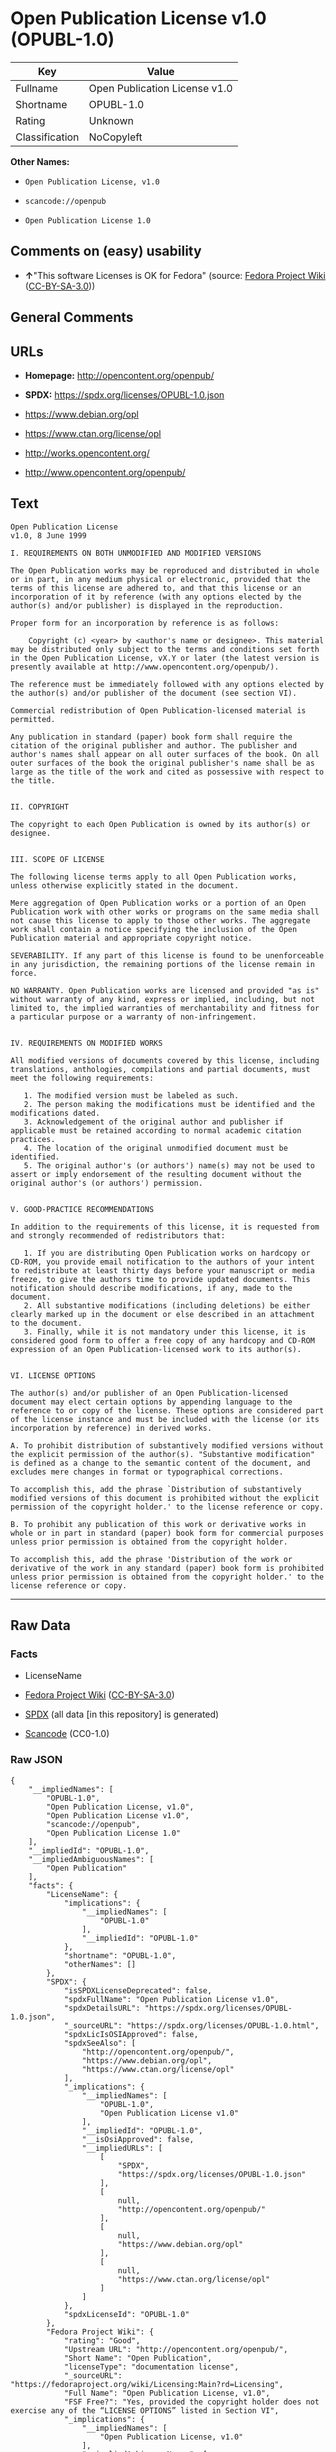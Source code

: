 * Open Publication License v1.0 (OPUBL-1.0)
| Key            | Value                         |
|----------------+-------------------------------|
| Fullname       | Open Publication License v1.0 |
| Shortname      | OPUBL-1.0                     |
| Rating         | Unknown                       |
| Classification | NoCopyleft                    |

*Other Names:*

- =Open Publication License, v1.0=

- =scancode://openpub=

- =Open Publication License 1.0=

** Comments on (easy) usability

- *↑*"This software Licenses is OK for Fedora" (source:
  [[https://fedoraproject.org/wiki/Licensing:Main?rd=Licensing][Fedora
  Project Wiki]]
  ([[https://creativecommons.org/licenses/by-sa/3.0/legalcode][CC-BY-SA-3.0]]))

** General Comments

** URLs

- *Homepage:* http://opencontent.org/openpub/

- *SPDX:* https://spdx.org/licenses/OPUBL-1.0.json

- https://www.debian.org/opl

- https://www.ctan.org/license/opl

- http://works.opencontent.org/

- http://www.opencontent.org/openpub/

** Text
#+begin_example
  Open Publication License
  v1.0, 8 June 1999

  I. REQUIREMENTS ON BOTH UNMODIFIED AND MODIFIED VERSIONS

  The Open Publication works may be reproduced and distributed in whole or in part, in any medium physical or electronic, provided that the terms of this license are adhered to, and that this license or an incorporation of it by reference (with any options elected by the author(s) and/or publisher) is displayed in the reproduction.

  Proper form for an incorporation by reference is as follows:

      Copyright (c) <year> by <author's name or designee>. This material may be distributed only subject to the terms and conditions set forth in the Open Publication License, vX.Y or later (the latest version is presently available at http://www.opencontent.org/openpub/).

  The reference must be immediately followed with any options elected by the author(s) and/or publisher of the document (see section VI).

  Commercial redistribution of Open Publication-licensed material is permitted.

  Any publication in standard (paper) book form shall require the citation of the original publisher and author. The publisher and author's names shall appear on all outer surfaces of the book. On all outer surfaces of the book the original publisher's name shall be as large as the title of the work and cited as possessive with respect to the title.


  II. COPYRIGHT

  The copyright to each Open Publication is owned by its author(s) or designee.


  III. SCOPE OF LICENSE

  The following license terms apply to all Open Publication works, unless otherwise explicitly stated in the document.

  Mere aggregation of Open Publication works or a portion of an Open Publication work with other works or programs on the same media shall not cause this license to apply to those other works. The aggregate work shall contain a notice specifying the inclusion of the Open Publication material and appropriate copyright notice.

  SEVERABILITY. If any part of this license is found to be unenforceable in any jurisdiction, the remaining portions of the license remain in force.

  NO WARRANTY. Open Publication works are licensed and provided "as is" without warranty of any kind, express or implied, including, but not limited to, the implied warranties of merchantability and fitness for a particular purpose or a warranty of non-infringement.


  IV. REQUIREMENTS ON MODIFIED WORKS

  All modified versions of documents covered by this license, including translations, anthologies, compilations and partial documents, must meet the following requirements:

     1. The modified version must be labeled as such.
     2. The person making the modifications must be identified and the modifications dated.
     3. Acknowledgement of the original author and publisher if applicable must be retained according to normal academic citation practices.
     4. The location of the original unmodified document must be identified.
     5. The original author's (or authors') name(s) may not be used to assert or imply endorsement of the resulting document without the original author's (or authors') permission. 


  V. GOOD-PRACTICE RECOMMENDATIONS

  In addition to the requirements of this license, it is requested from and strongly recommended of redistributors that:

     1. If you are distributing Open Publication works on hardcopy or CD-ROM, you provide email notification to the authors of your intent to redistribute at least thirty days before your manuscript or media freeze, to give the authors time to provide updated documents. This notification should describe modifications, if any, made to the document.
     2. All substantive modifications (including deletions) be either clearly marked up in the document or else described in an attachment to the document.
     3. Finally, while it is not mandatory under this license, it is considered good form to offer a free copy of any hardcopy and CD-ROM expression of an Open Publication-licensed work to its author(s). 


  VI. LICENSE OPTIONS

  The author(s) and/or publisher of an Open Publication-licensed document may elect certain options by appending language to the reference to or copy of the license. These options are considered part of the license instance and must be included with the license (or its incorporation by reference) in derived works.

  A. To prohibit distribution of substantively modified versions without the explicit permission of the author(s). "Substantive modification" is defined as a change to the semantic content of the document, and excludes mere changes in format or typographical corrections.

  To accomplish this, add the phrase `Distribution of substantively modified versions of this document is prohibited without the explicit permission of the copyright holder.' to the license reference or copy.

  B. To prohibit any publication of this work or derivative works in whole or in part in standard (paper) book form for commercial purposes unless prior permission is obtained from the copyright holder.

  To accomplish this, add the phrase 'Distribution of the work or derivative of the work in any standard (paper) book form is prohibited unless prior permission is obtained from the copyright holder.' to the license reference or copy.
#+end_example

--------------

** Raw Data
*** Facts

- LicenseName

- [[https://fedoraproject.org/wiki/Licensing:Main?rd=Licensing][Fedora
  Project Wiki]]
  ([[https://creativecommons.org/licenses/by-sa/3.0/legalcode][CC-BY-SA-3.0]])

- [[https://spdx.org/licenses/OPUBL-1.0.html][SPDX]] (all data [in this
  repository] is generated)

- [[https://github.com/nexB/scancode-toolkit/blob/develop/src/licensedcode/data/licenses/openpub.yml][Scancode]]
  (CC0-1.0)

*** Raw JSON
#+begin_example
  {
      "__impliedNames": [
          "OPUBL-1.0",
          "Open Publication License, v1.0",
          "Open Publication License v1.0",
          "scancode://openpub",
          "Open Publication License 1.0"
      ],
      "__impliedId": "OPUBL-1.0",
      "__impliedAmbiguousNames": [
          "Open Publication"
      ],
      "facts": {
          "LicenseName": {
              "implications": {
                  "__impliedNames": [
                      "OPUBL-1.0"
                  ],
                  "__impliedId": "OPUBL-1.0"
              },
              "shortname": "OPUBL-1.0",
              "otherNames": []
          },
          "SPDX": {
              "isSPDXLicenseDeprecated": false,
              "spdxFullName": "Open Publication License v1.0",
              "spdxDetailsURL": "https://spdx.org/licenses/OPUBL-1.0.json",
              "_sourceURL": "https://spdx.org/licenses/OPUBL-1.0.html",
              "spdxLicIsOSIApproved": false,
              "spdxSeeAlso": [
                  "http://opencontent.org/openpub/",
                  "https://www.debian.org/opl",
                  "https://www.ctan.org/license/opl"
              ],
              "_implications": {
                  "__impliedNames": [
                      "OPUBL-1.0",
                      "Open Publication License v1.0"
                  ],
                  "__impliedId": "OPUBL-1.0",
                  "__isOsiApproved": false,
                  "__impliedURLs": [
                      [
                          "SPDX",
                          "https://spdx.org/licenses/OPUBL-1.0.json"
                      ],
                      [
                          null,
                          "http://opencontent.org/openpub/"
                      ],
                      [
                          null,
                          "https://www.debian.org/opl"
                      ],
                      [
                          null,
                          "https://www.ctan.org/license/opl"
                      ]
                  ]
              },
              "spdxLicenseId": "OPUBL-1.0"
          },
          "Fedora Project Wiki": {
              "rating": "Good",
              "Upstream URL": "http://opencontent.org/openpub/",
              "Short Name": "Open Publication",
              "licenseType": "documentation license",
              "_sourceURL": "https://fedoraproject.org/wiki/Licensing:Main?rd=Licensing",
              "Full Name": "Open Publication License, v1.0",
              "FSF Free?": "Yes, provided the copyright holder does not exercise any of the “LICENSE OPTIONS” listed in Section VI",
              "_implications": {
                  "__impliedNames": [
                      "Open Publication License, v1.0"
                  ],
                  "__impliedAmbiguousNames": [
                      "Open Publication"
                  ],
                  "__impliedJudgement": [
                      [
                          "Fedora Project Wiki",
                          {
                              "tag": "PositiveJudgement",
                              "contents": "This software Licenses is OK for Fedora"
                          }
                      ]
                  ]
              }
          },
          "Scancode": {
              "otherUrls": [
                  "http://works.opencontent.org/",
                  "http://www.opencontent.org/openpub/",
                  "https://opencontent.org/openpub/",
                  "https://www.ctan.org/license/opl",
                  "https://www.debian.org/opl"
              ],
              "homepageUrl": "http://opencontent.org/openpub/",
              "shortName": "Open Publication License 1.0",
              "textUrls": null,
              "text": "Open Publication License\nv1.0, 8 June 1999\n\nI. REQUIREMENTS ON BOTH UNMODIFIED AND MODIFIED VERSIONS\n\nThe Open Publication works may be reproduced and distributed in whole or in part, in any medium physical or electronic, provided that the terms of this license are adhered to, and that this license or an incorporation of it by reference (with any options elected by the author(s) and/or publisher) is displayed in the reproduction.\n\nProper form for an incorporation by reference is as follows:\n\n    Copyright (c) <year> by <author's name or designee>. This material may be distributed only subject to the terms and conditions set forth in the Open Publication License, vX.Y or later (the latest version is presently available at http://www.opencontent.org/openpub/).\n\nThe reference must be immediately followed with any options elected by the author(s) and/or publisher of the document (see section VI).\n\nCommercial redistribution of Open Publication-licensed material is permitted.\n\nAny publication in standard (paper) book form shall require the citation of the original publisher and author. The publisher and author's names shall appear on all outer surfaces of the book. On all outer surfaces of the book the original publisher's name shall be as large as the title of the work and cited as possessive with respect to the title.\n\n\nII. COPYRIGHT\n\nThe copyright to each Open Publication is owned by its author(s) or designee.\n\n\nIII. SCOPE OF LICENSE\n\nThe following license terms apply to all Open Publication works, unless otherwise explicitly stated in the document.\n\nMere aggregation of Open Publication works or a portion of an Open Publication work with other works or programs on the same media shall not cause this license to apply to those other works. The aggregate work shall contain a notice specifying the inclusion of the Open Publication material and appropriate copyright notice.\n\nSEVERABILITY. If any part of this license is found to be unenforceable in any jurisdiction, the remaining portions of the license remain in force.\n\nNO WARRANTY. Open Publication works are licensed and provided \"as is\" without warranty of any kind, express or implied, including, but not limited to, the implied warranties of merchantability and fitness for a particular purpose or a warranty of non-infringement.\n\n\nIV. REQUIREMENTS ON MODIFIED WORKS\n\nAll modified versions of documents covered by this license, including translations, anthologies, compilations and partial documents, must meet the following requirements:\n\n   1. The modified version must be labeled as such.\n   2. The person making the modifications must be identified and the modifications dated.\n   3. Acknowledgement of the original author and publisher if applicable must be retained according to normal academic citation practices.\n   4. The location of the original unmodified document must be identified.\n   5. The original author's (or authors') name(s) may not be used to assert or imply endorsement of the resulting document without the original author's (or authors') permission. \n\n\nV. GOOD-PRACTICE RECOMMENDATIONS\n\nIn addition to the requirements of this license, it is requested from and strongly recommended of redistributors that:\n\n   1. If you are distributing Open Publication works on hardcopy or CD-ROM, you provide email notification to the authors of your intent to redistribute at least thirty days before your manuscript or media freeze, to give the authors time to provide updated documents. This notification should describe modifications, if any, made to the document.\n   2. All substantive modifications (including deletions) be either clearly marked up in the document or else described in an attachment to the document.\n   3. Finally, while it is not mandatory under this license, it is considered good form to offer a free copy of any hardcopy and CD-ROM expression of an Open Publication-licensed work to its author(s). \n\n\nVI. LICENSE OPTIONS\n\nThe author(s) and/or publisher of an Open Publication-licensed document may elect certain options by appending language to the reference to or copy of the license. These options are considered part of the license instance and must be included with the license (or its incorporation by reference) in derived works.\n\nA. To prohibit distribution of substantively modified versions without the explicit permission of the author(s). \"Substantive modification\" is defined as a change to the semantic content of the document, and excludes mere changes in format or typographical corrections.\n\nTo accomplish this, add the phrase `Distribution of substantively modified versions of this document is prohibited without the explicit permission of the copyright holder.' to the license reference or copy.\n\nB. To prohibit any publication of this work or derivative works in whole or in part in standard (paper) book form for commercial purposes unless prior permission is obtained from the copyright holder.\n\nTo accomplish this, add the phrase 'Distribution of the work or derivative of the work in any standard (paper) book form is prohibited unless prior permission is obtained from the copyright holder.' to the license reference or copy.",
              "category": "Permissive",
              "osiUrl": null,
              "owner": "OpenContent",
              "_sourceURL": "https://github.com/nexB/scancode-toolkit/blob/develop/src/licensedcode/data/licenses/openpub.yml",
              "key": "openpub",
              "name": "Open Publication License v1.0",
              "spdxId": "OPUBL-1.0",
              "notes": null,
              "_implications": {
                  "__impliedNames": [
                      "scancode://openpub",
                      "Open Publication License 1.0",
                      "OPUBL-1.0"
                  ],
                  "__impliedId": "OPUBL-1.0",
                  "__impliedCopyleft": [
                      [
                          "Scancode",
                          "NoCopyleft"
                      ]
                  ],
                  "__calculatedCopyleft": "NoCopyleft",
                  "__impliedText": "Open Publication License\nv1.0, 8 June 1999\n\nI. REQUIREMENTS ON BOTH UNMODIFIED AND MODIFIED VERSIONS\n\nThe Open Publication works may be reproduced and distributed in whole or in part, in any medium physical or electronic, provided that the terms of this license are adhered to, and that this license or an incorporation of it by reference (with any options elected by the author(s) and/or publisher) is displayed in the reproduction.\n\nProper form for an incorporation by reference is as follows:\n\n    Copyright (c) <year> by <author's name or designee>. This material may be distributed only subject to the terms and conditions set forth in the Open Publication License, vX.Y or later (the latest version is presently available at http://www.opencontent.org/openpub/).\n\nThe reference must be immediately followed with any options elected by the author(s) and/or publisher of the document (see section VI).\n\nCommercial redistribution of Open Publication-licensed material is permitted.\n\nAny publication in standard (paper) book form shall require the citation of the original publisher and author. The publisher and author's names shall appear on all outer surfaces of the book. On all outer surfaces of the book the original publisher's name shall be as large as the title of the work and cited as possessive with respect to the title.\n\n\nII. COPYRIGHT\n\nThe copyright to each Open Publication is owned by its author(s) or designee.\n\n\nIII. SCOPE OF LICENSE\n\nThe following license terms apply to all Open Publication works, unless otherwise explicitly stated in the document.\n\nMere aggregation of Open Publication works or a portion of an Open Publication work with other works or programs on the same media shall not cause this license to apply to those other works. The aggregate work shall contain a notice specifying the inclusion of the Open Publication material and appropriate copyright notice.\n\nSEVERABILITY. If any part of this license is found to be unenforceable in any jurisdiction, the remaining portions of the license remain in force.\n\nNO WARRANTY. Open Publication works are licensed and provided \"as is\" without warranty of any kind, express or implied, including, but not limited to, the implied warranties of merchantability and fitness for a particular purpose or a warranty of non-infringement.\n\n\nIV. REQUIREMENTS ON MODIFIED WORKS\n\nAll modified versions of documents covered by this license, including translations, anthologies, compilations and partial documents, must meet the following requirements:\n\n   1. The modified version must be labeled as such.\n   2. The person making the modifications must be identified and the modifications dated.\n   3. Acknowledgement of the original author and publisher if applicable must be retained according to normal academic citation practices.\n   4. The location of the original unmodified document must be identified.\n   5. The original author's (or authors') name(s) may not be used to assert or imply endorsement of the resulting document without the original author's (or authors') permission. \n\n\nV. GOOD-PRACTICE RECOMMENDATIONS\n\nIn addition to the requirements of this license, it is requested from and strongly recommended of redistributors that:\n\n   1. If you are distributing Open Publication works on hardcopy or CD-ROM, you provide email notification to the authors of your intent to redistribute at least thirty days before your manuscript or media freeze, to give the authors time to provide updated documents. This notification should describe modifications, if any, made to the document.\n   2. All substantive modifications (including deletions) be either clearly marked up in the document or else described in an attachment to the document.\n   3. Finally, while it is not mandatory under this license, it is considered good form to offer a free copy of any hardcopy and CD-ROM expression of an Open Publication-licensed work to its author(s). \n\n\nVI. LICENSE OPTIONS\n\nThe author(s) and/or publisher of an Open Publication-licensed document may elect certain options by appending language to the reference to or copy of the license. These options are considered part of the license instance and must be included with the license (or its incorporation by reference) in derived works.\n\nA. To prohibit distribution of substantively modified versions without the explicit permission of the author(s). \"Substantive modification\" is defined as a change to the semantic content of the document, and excludes mere changes in format or typographical corrections.\n\nTo accomplish this, add the phrase `Distribution of substantively modified versions of this document is prohibited without the explicit permission of the copyright holder.' to the license reference or copy.\n\nB. To prohibit any publication of this work or derivative works in whole or in part in standard (paper) book form for commercial purposes unless prior permission is obtained from the copyright holder.\n\nTo accomplish this, add the phrase 'Distribution of the work or derivative of the work in any standard (paper) book form is prohibited unless prior permission is obtained from the copyright holder.' to the license reference or copy.",
                  "__impliedURLs": [
                      [
                          "Homepage",
                          "http://opencontent.org/openpub/"
                      ],
                      [
                          null,
                          "http://works.opencontent.org/"
                      ],
                      [
                          null,
                          "http://www.opencontent.org/openpub/"
                      ],
                      [
                          null,
                          "https://opencontent.org/openpub/"
                      ],
                      [
                          null,
                          "https://www.ctan.org/license/opl"
                      ],
                      [
                          null,
                          "https://www.debian.org/opl"
                      ]
                  ]
              }
          }
      },
      "__impliedJudgement": [
          [
              "Fedora Project Wiki",
              {
                  "tag": "PositiveJudgement",
                  "contents": "This software Licenses is OK for Fedora"
              }
          ]
      ],
      "__impliedCopyleft": [
          [
              "Scancode",
              "NoCopyleft"
          ]
      ],
      "__calculatedCopyleft": "NoCopyleft",
      "__isOsiApproved": false,
      "__impliedText": "Open Publication License\nv1.0, 8 June 1999\n\nI. REQUIREMENTS ON BOTH UNMODIFIED AND MODIFIED VERSIONS\n\nThe Open Publication works may be reproduced and distributed in whole or in part, in any medium physical or electronic, provided that the terms of this license are adhered to, and that this license or an incorporation of it by reference (with any options elected by the author(s) and/or publisher) is displayed in the reproduction.\n\nProper form for an incorporation by reference is as follows:\n\n    Copyright (c) <year> by <author's name or designee>. This material may be distributed only subject to the terms and conditions set forth in the Open Publication License, vX.Y or later (the latest version is presently available at http://www.opencontent.org/openpub/).\n\nThe reference must be immediately followed with any options elected by the author(s) and/or publisher of the document (see section VI).\n\nCommercial redistribution of Open Publication-licensed material is permitted.\n\nAny publication in standard (paper) book form shall require the citation of the original publisher and author. The publisher and author's names shall appear on all outer surfaces of the book. On all outer surfaces of the book the original publisher's name shall be as large as the title of the work and cited as possessive with respect to the title.\n\n\nII. COPYRIGHT\n\nThe copyright to each Open Publication is owned by its author(s) or designee.\n\n\nIII. SCOPE OF LICENSE\n\nThe following license terms apply to all Open Publication works, unless otherwise explicitly stated in the document.\n\nMere aggregation of Open Publication works or a portion of an Open Publication work with other works or programs on the same media shall not cause this license to apply to those other works. The aggregate work shall contain a notice specifying the inclusion of the Open Publication material and appropriate copyright notice.\n\nSEVERABILITY. If any part of this license is found to be unenforceable in any jurisdiction, the remaining portions of the license remain in force.\n\nNO WARRANTY. Open Publication works are licensed and provided \"as is\" without warranty of any kind, express or implied, including, but not limited to, the implied warranties of merchantability and fitness for a particular purpose or a warranty of non-infringement.\n\n\nIV. REQUIREMENTS ON MODIFIED WORKS\n\nAll modified versions of documents covered by this license, including translations, anthologies, compilations and partial documents, must meet the following requirements:\n\n   1. The modified version must be labeled as such.\n   2. The person making the modifications must be identified and the modifications dated.\n   3. Acknowledgement of the original author and publisher if applicable must be retained according to normal academic citation practices.\n   4. The location of the original unmodified document must be identified.\n   5. The original author's (or authors') name(s) may not be used to assert or imply endorsement of the resulting document without the original author's (or authors') permission. \n\n\nV. GOOD-PRACTICE RECOMMENDATIONS\n\nIn addition to the requirements of this license, it is requested from and strongly recommended of redistributors that:\n\n   1. If you are distributing Open Publication works on hardcopy or CD-ROM, you provide email notification to the authors of your intent to redistribute at least thirty days before your manuscript or media freeze, to give the authors time to provide updated documents. This notification should describe modifications, if any, made to the document.\n   2. All substantive modifications (including deletions) be either clearly marked up in the document or else described in an attachment to the document.\n   3. Finally, while it is not mandatory under this license, it is considered good form to offer a free copy of any hardcopy and CD-ROM expression of an Open Publication-licensed work to its author(s). \n\n\nVI. LICENSE OPTIONS\n\nThe author(s) and/or publisher of an Open Publication-licensed document may elect certain options by appending language to the reference to or copy of the license. These options are considered part of the license instance and must be included with the license (or its incorporation by reference) in derived works.\n\nA. To prohibit distribution of substantively modified versions without the explicit permission of the author(s). \"Substantive modification\" is defined as a change to the semantic content of the document, and excludes mere changes in format or typographical corrections.\n\nTo accomplish this, add the phrase `Distribution of substantively modified versions of this document is prohibited without the explicit permission of the copyright holder.' to the license reference or copy.\n\nB. To prohibit any publication of this work or derivative works in whole or in part in standard (paper) book form for commercial purposes unless prior permission is obtained from the copyright holder.\n\nTo accomplish this, add the phrase 'Distribution of the work or derivative of the work in any standard (paper) book form is prohibited unless prior permission is obtained from the copyright holder.' to the license reference or copy.",
      "__impliedURLs": [
          [
              "SPDX",
              "https://spdx.org/licenses/OPUBL-1.0.json"
          ],
          [
              null,
              "http://opencontent.org/openpub/"
          ],
          [
              null,
              "https://www.debian.org/opl"
          ],
          [
              null,
              "https://www.ctan.org/license/opl"
          ],
          [
              "Homepage",
              "http://opencontent.org/openpub/"
          ],
          [
              null,
              "http://works.opencontent.org/"
          ],
          [
              null,
              "http://www.opencontent.org/openpub/"
          ],
          [
              null,
              "https://opencontent.org/openpub/"
          ]
      ]
  }
#+end_example

*** Dot Cluster Graph
[[../dot/OPUBL-1.0.svg]]
